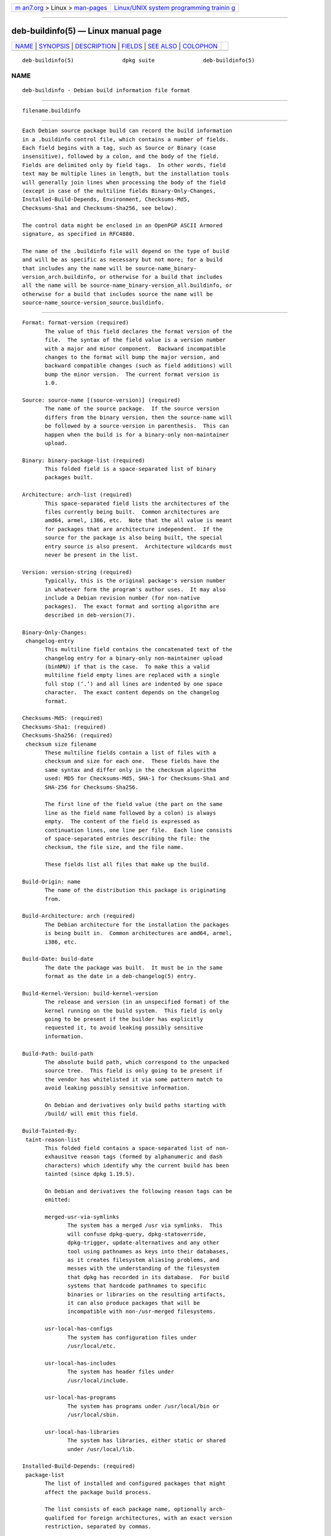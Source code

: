 .. container:: page-top

.. container:: nav-bar

   +----------------------------------+----------------------------------+
   | `m                               | `Linux/UNIX system programming   |
   | an7.org <../../../index.html>`__ | trainin                          |
   | > Linux >                        | g <http://man7.org/training/>`__ |
   | `man-pages <../index.html>`__    |                                  |
   +----------------------------------+----------------------------------+

--------------

deb-buildinfo(5) — Linux manual page
====================================

+-----------------------------------+-----------------------------------+
| `NAME <#NAME>`__ \|               |                                   |
| `SYNOPSIS <#SYNOPSIS>`__ \|       |                                   |
| `DESCRIPTION <#DESCRIPTION>`__ \| |                                   |
| `FIELDS <#FIELDS>`__ \|           |                                   |
| `SEE ALSO <#SEE_ALSO>`__ \|       |                                   |
| `COLOPHON <#COLOPHON>`__          |                                   |
+-----------------------------------+-----------------------------------+
| .. container:: man-search-box     |                                   |
+-----------------------------------+-----------------------------------+

::

   deb-buildinfo(5)               dpkg suite               deb-buildinfo(5)

NAME
-------------------------------------------------

::

          deb-buildinfo - Debian build information file format


---------------------------------------------------------

::

          filename.buildinfo


---------------------------------------------------------------

::

          Each Debian source package build can record the build information
          in a .buildinfo control file, which contains a number of fields.
          Each field begins with a tag, such as Source or Binary (case
          insensitive), followed by a colon, and the body of the field.
          Fields are delimited only by field tags.  In other words, field
          text may be multiple lines in length, but the installation tools
          will generally join lines when processing the body of the field
          (except in case of the multiline fields Binary-Only-Changes,
          Installed-Build-Depends, Environment, Checksums-Md5,
          Checksums-Sha1 and Checksums-Sha256, see below).

          The control data might be enclosed in an OpenPGP ASCII Armored
          signature, as specified in RFC4880.

          The name of the .buildinfo file will depend on the type of build
          and will be as specific as necessary but not more; for a build
          that includes any the name will be source-name_binary-
          version_arch.buildinfo, or otherwise for a build that includes
          all the name will be source-name_binary-version_all.buildinfo, or
          otherwise for a build that includes source the name will be
          source-name_source-version_source.buildinfo.


-----------------------------------------------------

::

          Format: format-version (required)
                 The value of this field declares the format version of the
                 file.  The syntax of the field value is a version number
                 with a major and minor component.  Backward incompatible
                 changes to the format will bump the major version, and
                 backward compatible changes (such as field additions) will
                 bump the minor version.  The current format version is
                 1.0.

          Source: source-name [(source-version)] (required)
                 The name of the source package.  If the source version
                 differs from the binary version, then the source-name will
                 be followed by a source-version in parenthesis.  This can
                 happen when the build is for a binary-only non-maintainer
                 upload.

          Binary: binary-package-list (required)
                 This folded field is a space-separated list of binary
                 packages built.

          Architecture: arch-list (required)
                 This space-separated field lists the architectures of the
                 files currently being built.  Common architectures are
                 amd64, armel, i386, etc.  Note that the all value is meant
                 for packages that are architecture independent.  If the
                 source for the package is also being built, the special
                 entry source is also present.  Architecture wildcards must
                 never be present in the list.

          Version: version-string (required)
                 Typically, this is the original package's version number
                 in whatever form the program's author uses.  It may also
                 include a Debian revision number (for non-native
                 packages).  The exact format and sorting algorithm are
                 described in deb-version(7).

          Binary-Only-Changes:
           changelog-entry
                 This multiline field contains the concatenated text of the
                 changelog entry for a binary-only non-maintainer upload
                 (binNMU) if that is the case.  To make this a valid
                 multiline field empty lines are replaced with a single
                 full stop (‘.’) and all lines are indented by one space
                 character.  The exact content depends on the changelog
                 format.

          Checksums-Md5: (required)
          Checksums-Sha1: (required)
          Checksums-Sha256: (required)
           checksum size filename
                 These multiline fields contain a list of files with a
                 checksum and size for each one.  These fields have the
                 same syntax and differ only in the checksum algorithm
                 used: MD5 for Checksums-Md5, SHA-1 for Checksums-Sha1 and
                 SHA-256 for Checksums-Sha256.

                 The first line of the field value (the part on the same
                 line as the field name followed by a colon) is always
                 empty.  The content of the field is expressed as
                 continuation lines, one line per file.  Each line consists
                 of space-separated entries describing the file: the
                 checksum, the file size, and the file name.

                 These fields list all files that make up the build.

          Build-Origin: name
                 The name of the distribution this package is originating
                 from.

          Build-Architecture: arch (required)
                 The Debian architecture for the installation the packages
                 is being built in.  Common architectures are amd64, armel,
                 i386, etc.

          Build-Date: build-date
                 The date the package was built.  It must be in the same
                 format as the date in a deb-changelog(5) entry.

          Build-Kernel-Version: build-kernel-version
                 The release and version (in an unspecified format) of the
                 kernel running on the build system.  This field is only
                 going to be present if the builder has explicitly
                 requested it, to avoid leaking possibly sensitive
                 information.

          Build-Path: build-path
                 The absolute build path, which correspond to the unpacked
                 source tree.  This field is only going to be present if
                 the vendor has whitelisted it via some pattern match to
                 avoid leaking possibly sensitive information.

                 On Debian and derivatives only build paths starting with
                 /build/ will emit this field.

          Build-Tainted-By:
           taint-reason-list
                 This folded field contains a space-separated list of non-
                 exhausitve reason tags (formed by alphanumeric and dash
                 characters) which identify why the current build has been
                 tainted (since dpkg 1.19.5).

                 On Debian and derivatives the following reason tags can be
                 emitted:

                 merged-usr-via-symlinks
                        The system has a merged /usr via symlinks.  This
                        will confuse dpkg-query, dpkg-statoverride,
                        dpkg-trigger, update-alternatives and any other
                        tool using pathnames as keys into their databases,
                        as it creates filesystem aliasing problems, and
                        messes with the understanding of the filesystem
                        that dpkg has recorded in its database.  For build
                        systems that hardcode pathnames to specific
                        binaries or libraries on the resulting artifacts,
                        it can also produce packages that will be
                        incompatible with non-/usr-merged filesystems.

                 usr-local-has-configs
                        The system has configuration files under
                        /usr/local/etc.

                 usr-local-has-includes
                        The system has header files under
                        /usr/local/include.

                 usr-local-has-programs
                        The system has programs under /usr/local/bin or
                        /usr/local/sbin.

                 usr-local-has-libraries
                        The system has libraries, either static or shared
                        under /usr/local/lib.

          Installed-Build-Depends: (required)
           package-list
                 The list of installed and configured packages that might
                 affect the package build process.

                 The list consists of each package name, optionally arch-
                 qualified for foreign architectures, with an exact version
                 restriction, separated by commas.

                 The list includes all essential packages, packages listed
                 in Build-Depends, Build-Depends-Arch, Build-Depends-Indep
                 source control fields, any vendor specific builtin
                 dependencies, and all their recursive dependencies.  On
                 Debian and derivatives the dependency builtin is
                 build-essential.

                 For dependencies coming from the source control fields,
                 all dependency alternatives and all providers of virtual
                 packages depended on will be included.

          Environment:
           variable-list
                 The list of environment variables that are known to affect
                 the package build process, with each environment variable
                 followed by an equal sign (‘=’) and the variable's quoted
                 value, using double quotes (‘"’), and backslashes escaped
                 (‘\\’).


---------------------------------------------------------

::

          deb-changes(5), deb-version(7), dpkg-genbuildinfo(1).

COLOPHON
---------------------------------------------------------

::

          This page is part of the dpkg (Debian Package Manager) project.
          Information about the project can be found at 
          ⟨https://wiki.debian.org/Teams/Dpkg/⟩.  If you have a bug report
          for this manual page, see
          ⟨http://bugs.debian.org/cgi-bin/pkgreport.cgi?src=dpkg⟩.  This
          page was obtained from the project's upstream Git repository
          ⟨https://salsa.debian.org/dpkg-team/dpkg.git⟩ on 2021-08-27.  (At
          that time, the date of the most recent commit that was found in
          the repository was 2021-06-17.)  If you discover any rendering
          problems in this HTML version of the page, or you believe there
          is a better or more up-to-date source for the page, or you have
          corrections or improvements to the information in this COLOPHON
          (which is not part of the original manual page), send a mail to
          man-pages@man7.org

   1.19.6-2-g6e42d5               2019-03-25               deb-buildinfo(5)

--------------

Pages that refer to this page:
`dpkg-genbuildinfo(1) <../man1/dpkg-genbuildinfo.1.html>`__

--------------

--------------

.. container:: footer

   +-----------------------+-----------------------+-----------------------+
   | HTML rendering        |                       | |Cover of TLPI|       |
   | created 2021-08-27 by |                       |                       |
   | `Michael              |                       |                       |
   | Ker                   |                       |                       |
   | risk <https://man7.or |                       |                       |
   | g/mtk/index.html>`__, |                       |                       |
   | author of `The Linux  |                       |                       |
   | Programming           |                       |                       |
   | Interface <https:     |                       |                       |
   | //man7.org/tlpi/>`__, |                       |                       |
   | maintainer of the     |                       |                       |
   | `Linux man-pages      |                       |                       |
   | project <             |                       |                       |
   | https://www.kernel.or |                       |                       |
   | g/doc/man-pages/>`__. |                       |                       |
   |                       |                       |                       |
   | For details of        |                       |                       |
   | in-depth **Linux/UNIX |                       |                       |
   | system programming    |                       |                       |
   | training courses**    |                       |                       |
   | that I teach, look    |                       |                       |
   | `here <https://ma     |                       |                       |
   | n7.org/training/>`__. |                       |                       |
   |                       |                       |                       |
   | Hosting by `jambit    |                       |                       |
   | GmbH                  |                       |                       |
   | <https://www.jambit.c |                       |                       |
   | om/index_en.html>`__. |                       |                       |
   +-----------------------+-----------------------+-----------------------+

--------------

.. container:: statcounter

   |Web Analytics Made Easy - StatCounter|

.. |Cover of TLPI| image:: https://man7.org/tlpi/cover/TLPI-front-cover-vsmall.png
   :target: https://man7.org/tlpi/
.. |Web Analytics Made Easy - StatCounter| image:: https://c.statcounter.com/7422636/0/9b6714ff/1/
   :class: statcounter
   :target: https://statcounter.com/
